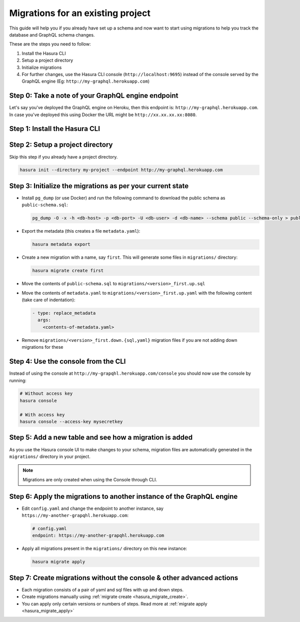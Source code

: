 Migrations for an existing project
==================================

This guide will help you if you already have set up a schema and now want
to start using migrations to help you track the database and GraphQL schema changes.

These are the steps you need to follow:

#. Install the Hasura CLI
#. Setup a project directory
#. Initialize migrations
#. For further changes, use the Hasura CLI console (``http://localhost:9695``) instead of the console served by the
   GraphQL engine (Eg: ``http://my-graphql.herokuapp.com``)

Step 0: Take a note of your GraphQL engine endpoint
---------------------------------------------------

Let's say you've deployed the GraphQL engine on Heroku, then this endpoint is: ``http://my-graphql.herokuapp.com``.
In case you've deployed this using Docker the URL might be ``http://xx.xx.xx.xx:8080``.

Step 1: Install the Hasura CLI
------------------------------
.. rst-class:: api_tabs
.. tabs::

   .. tab:: Mac

      In your terminal enter the following command:

      .. code-block:: bash

         curl -L https://cli.hasura.io/install.sh | bash

      This will install the Hasura CLI in ``/usr/local/bin``. You might have to provide
      your ``sudo`` password depending on the permissions of your ``/usr/local/bin`` location.

   .. tab:: Linux

      Open your linux shell and run the following command:

      .. code-block:: bash

         curl -L https://cli.hasura.io/install.sh | bash

      This will install the Hasura CLI tool in ``/usr/local/bin``. You might have to provide
      your ``sudo`` password depending on the permissions of your ``/usr/local/bin`` location.

   .. tab:: Windows

      .. note::

         You should have ``git bash`` installed to use Hasura CLI. Download ``git bash`` using this `link
         <https://git-scm.com/download/win>`_. Also, make sure you install it in ``MinTTY`` mode, instead of Windows'
         default console.

      Download the ``hasura`` installer:

      * `hasura (64-bit Windows installer) <https://cli.hasura.io/install/windows-amd64>`_
      * `hasura (32-bit Windows installer) <https://cli.hasura.io/install/windows-386>`_

      **Note:** Please run the installer as ``Administrator`` to avoid PATH update errors. If you're still
      getting a "command not found" error after installing Hasura CLI, please restart ``git bash``.


Step 2: Setup a project directory
---------------------------------
Skip this step if you already have a project directory.

.. code-block:: bash

  hasura init --directory my-project --endpoint http://my-graphql.herokuapp.com

Step 3: Initialize the migrations as per your current state
-----------------------------------------------------------

- Install ``pg_dump`` (or use Docker) and run the following command to download the public schema as ``public-schema.sql``:

  .. code-block:: bash
  
     pg_dump -O -x -h <db-host> -p <db-port> -U <db-user> -d <db-name> --schema public --schema-only > public-schema.sql

- Export the metadata (this creates a file ``metadata.yaml``):

  .. code-block:: bash
     
     hasura metadata export

- Create a new migration with a name, say ``first``. This will generate some files in ``migrations/`` directory:

  .. code-block:: bash
  
     hasura migrate create first

- Move the contents of ``public-schema.sql`` to ``migrations/<version>_first.up.sql``
- Move the contents of ``metadata.yaml`` to ``migrations/<version>_first.up.yaml`` with the following content
  (take care of indentation):

  .. code-block:: yaml

     - type: replace_metadata
       args:
         <contents-of-metadata.yaml>

- Remove ``migrations/<version>_first.down.{sql,yaml}`` migration files if you are not adding down migrations for these

Step 4: Use the console from the CLI
------------------------------------

Instead of using the console at ``http://my-grapqhl.herokuapp.com/console`` you should now use the console by running:

.. code-block:: bash

   # Without access key
   hasura console

   # With access key
   hasura console --access-key mysecretkey

Step 5: Add a new table and see how a migration is added
--------------------------------------------------------

As you use the Hasura console UI to make changes to your schema, migration files are automatically generated
in the ``migrations/`` directory in your project.

.. note::

   Migrations are only created when using the Console through CLI.

Step 6: Apply the migrations to another instance of the GraphQL engine
----------------------------------------------------------------------

- Edit ``config.yaml`` and change the endpoint to another instance, say ``https://my-another-grapqhl.herokuapp.com``:

  .. code-block:: yaml

     # config.yaml
     endpoint: https://my-another-grapqhl.herokuapp.com

- Apply all migrations present in the ``migrations/`` directory on this new instance:

  .. code-block:: bash

     hasura migrate apply

Step 7: Create migrations without the console & other advanced actions
----------------------------------------------------------------------

- Each migration consists of a pair of yaml and sql files with up and down steps.
- Create migrations manually using :ref:`migrate create <hasura_migrate_create>`.
- You can apply only certain versions or numbers of steps. Read more at :ref:`migrate apply <hasura_migrate_apply>`
